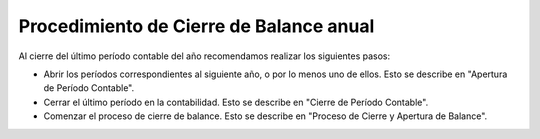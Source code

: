 Procedimiento de Cierre de Balance anual
========================================

Al cierre del último período contable del año recomendamos realizar los
siguientes pasos:

-  Abrir los períodos correspondientes al siguiente año, o por lo menos
   uno de ellos. Esto se describe en "Apertura de Período Contable".
-  Cerrar el último período en la contabilidad. Esto se describe en
   "Cierre de Período Contable".
-  Comenzar el  proceso de cierre de balance. Esto se describe en
   "Proceso de Cierre y Apertura de Balance".